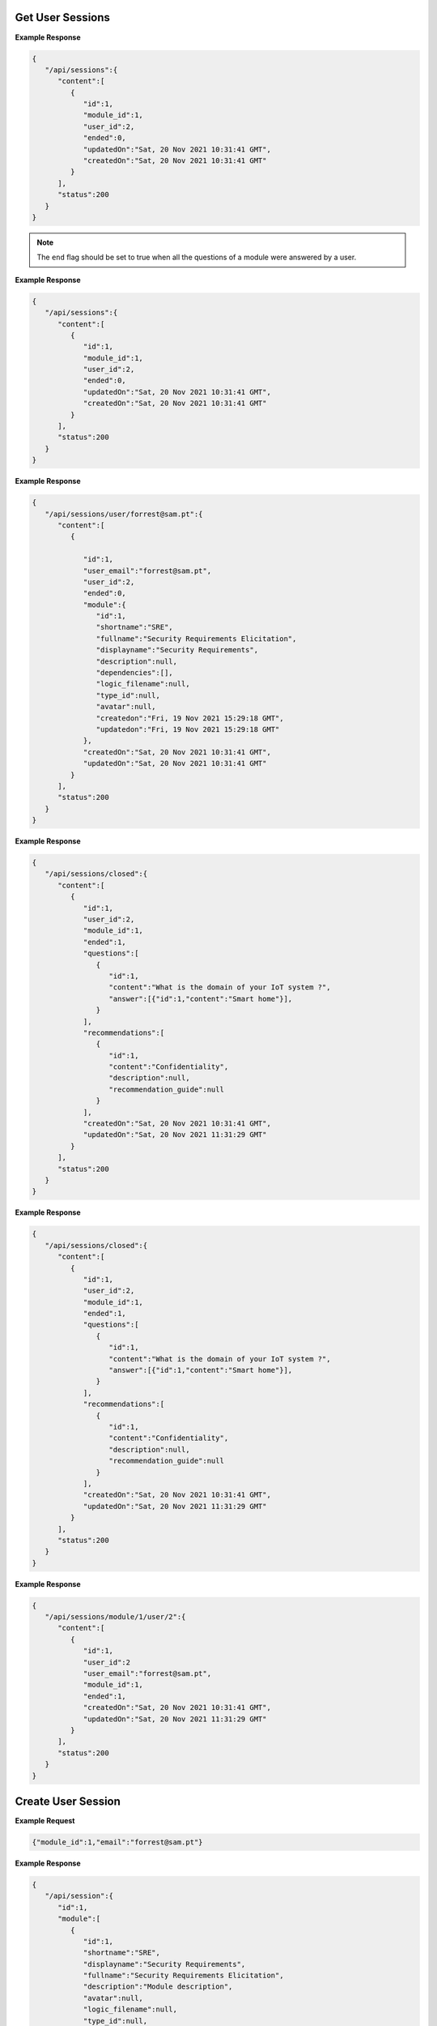 Get User Sessions
------------------------------

.. http:get:: /api/sessions
   :noindex:

   :synopsis: Get user sessions.
   :reqheader Authorization: Bearer token provided by :ref:`/api/user/login<authenticate>`.
   :resheader Content-Type: application/json

   :>json int id: Id of the session.
   :>json int module_id: Id of the module executed on that session.
   :>json int user_id: The session belongs to this user.
   :>json boolean ended: Flag that indicates that a session was terminated by the user. 

   :>json datetime createdon: Creation date and time.
   :>json datetime updatedon: Update date and time.
   :>json int status: Status code.

   :status 200: Sessions successfully retrieved.
   :status 400: The server was unable to process the request (e.g., malformed request syntax).
   :status 500: Fail to retrieve sessions.

**Example Response**

.. sourcecode:: json

   {
      "/api/sessions":{
         "content":[
            {
               "id":1,
               "module_id":1,
               "user_id":2,
               "ended":0,
               "updatedOn":"Sat, 20 Nov 2021 10:31:41 GMT",
               "createdOn":"Sat, 20 Nov 2021 10:31:41 GMT"
            }
         ],
         "status":200
      }
   }

.. note::

   The ``end`` flag should be set to true when all the questions of a module were answered by a user.  

.. raw:: html

   <hr/>

.. http:get:: /api/session/(int:id)
   :noindex:

   :synopsis: Get user session identified by ``id``.
   :reqheader Authorization: Bearer token provided by :ref:`/api/user/login<authenticate>`.
   :resheader Content-Type: application/json
   :param int id: id of the session.

   :>json int id: Id of the session.
   :>json int module_id: Id of the module executed on that session.
   :>json int user_id: The session belongs to this user.
   :>json boolean ended: Flag that indicates that a session was terminated by the user. 

   :>json datetime createdon: Creation date and time.
   :>json datetime updatedon: Update date and time.
   :>json int status: Status code.

   :status 200: Sessions successfully retrieved.
   :status 400: The server was unable to process the request (e.g., malformed request syntax).
   :status 500: Fail to retrieve sessions.

**Example Response**

.. sourcecode:: json

   {
      "/api/sessions":{
         "content":[
            {
               "id":1,
               "module_id":1,
               "user_id":2,
               "ended":0,
               "updatedOn":"Sat, 20 Nov 2021 10:31:41 GMT",
               "createdOn":"Sat, 20 Nov 2021 10:31:41 GMT"
            }
         ],
         "status":200
      }
   }

.. raw:: html

   <hr/>

.. http:get:: /api/session/user/(string:email)
   :noindex:

   :synopsis: Get sessions of a user identified by ``email``.
   :reqheader Authorization: Bearer token provided by :ref:`/api/user/login<authenticate>`.
   :resheader Content-Type: application/json
   :param string email: Email of the user.

   :>json int id: Id of the session or module.
   :>json string user_email: The email of the user.
   :>json boolean ended: Flag that indicates that a session was terminated by the user. 
   :>json int type_id: Module type id.
   :>json string shortname: Unique short name or abbreviation.
   :>json string fullname: Full name of the module.
   :>json string displayname: Module display name that can be used by a frontend.
   :>json array dependencies: An array that contains the set of modules that the current module depends on.
   :>json string description: Module description.
   :>json string avatar: Avatar of the user (i.e., location in disk).
   :>json string logic_filename: Filename of the file containing the dynamic logic of the module.
   :>json boolean plugin: A flag that sets if the current module is a plugin. 
   :>json datetime createdon: Creation date and time.
   :>json datetime updatedon: Update date and time.
   :>json int status: Status code.

   :status 200: Sessions successfully retrieved.
   :status 400: The server was unable to process the request (e.g., malformed request syntax).
   :status 500: Fail to retrieve sessions.

**Example Response**

.. sourcecode:: json

   {
      "/api/sessions/user/forrest@sam.pt":{
         "content":[
            {
               
               "id":1,
               "user_email":"forrest@sam.pt",
               "user_id":2,
               "ended":0,
               "module":{
                  "id":1,
                  "shortname":"SRE",
                  "fullname":"Security Requirements Elicitation",
                  "displayname":"Security Requirements",
                  "description":null,
                  "dependencies":[],
                  "logic_filename":null,
                  "type_id":null,
                  "avatar":null,
                  "createdon":"Fri, 19 Nov 2021 15:29:18 GMT",
                  "updatedon":"Fri, 19 Nov 2021 15:29:18 GMT"
               },
               "createdOn":"Sat, 20 Nov 2021 10:31:41 GMT",
               "updatedOn":"Sat, 20 Nov 2021 10:31:41 GMT"
            }
         ],
         "status":200
      }
   }

.. raw:: html

   <hr/>

.. http:get:: /api/session/closed
   :noindex:

   :synopsis: Get user sessions that were set as closed or terminated.
   :reqheader Authorization: Bearer token provided by :ref:`/api/user/login<authenticate>`.
   :resheader Content-Type: application/json

   :>json int id: Id of the session, question, answer, or recommendation.
   :>json int module_id: Id of the module executed on that session.
   :>json int user_id: The session belongs to this user.
   :>json boolean ended: Flag that indicates that a session was terminated by the user. 

   :>json string content: The content of question, answer, or recommendation.
   :>json array answer: Selected answers for the current question and session.
   :>json string recommendation_guide: The filename of the recommendation guide.
   
   :>json datetime createdon: Creation date and time.
   :>json datetime updatedon: Update date and time.
   :>json int status: Status code.

   :status 200: Sessions successfully retrieved.
   :status 400: The server was unable to process the request (e.g., malformed request syntax).
   :status 500: Fail to retrieve sessions.

**Example Response**

.. sourcecode:: json

   {
      "/api/sessions/closed":{
         "content":[
            {
               "id":1,
               "user_id":2,
               "module_id":1,
               "ended":1,
               "questions":[
                  {
                     "id":1,
                     "content":"What is the domain of your IoT system ?",
                     "answer":[{"id":1,"content":"Smart home"}],
                  }
               ],
               "recommendations":[
                  {
                     "id":1,
                     "content":"Confidentiality",
                     "description":null,
                     "recommendation_guide":null
                  }
               ],
               "createdOn":"Sat, 20 Nov 2021 10:31:41 GMT",
               "updatedOn":"Sat, 20 Nov 2021 11:31:29 GMT"
            }
         ],
         "status":200
      }
   }

.. raw:: html

   <hr/>

.. http:get:: /api/session/(int:id)/closed
   :noindex:

   :synopsis: Get user sessions identified by ``id`` that were flagged as closed.
   :reqheader Authorization: Bearer token provided by :ref:`/api/user/login<authenticate>`.
   :resheader Content-Type: application/json
   :param int id: Id of the session.
   
   :>json int id: Id of the session, question, answer, or recommendation.
   :>json int module_id: Id of the module executed on that session.
   :>json int user_id: The session belongs to this user.
   :>json boolean ended: Flag that indicates that a session was terminated by the user. 

   :>json string content: The content of question, answer, or recommendation.
   :>json array answer: Selected answers for the current question and session.
   :>json string recommendation_guide: The filename of the recommendation guide.
   
   :>json datetime createdon: Creation date and time.
   :>json datetime updatedon: Update date and time.
   :>json int status: Status code.

   :status 200: Sessions successfully retrieved.
   :status 400: The server was unable to process the request (e.g., malformed request syntax).
   :status 500: Fail to retrieve sessions.

**Example Response**

.. sourcecode:: json

   {
      "/api/sessions/closed":{
         "content":[
            {
               "id":1,
               "user_id":2,
               "module_id":1,
               "ended":1,
               "questions":[
                  {
                     "id":1,
                     "content":"What is the domain of your IoT system ?",
                     "answer":[{"id":1,"content":"Smart home"}],
                  }
               ],
               "recommendations":[
                  {
                     "id":1,
                     "content":"Confidentiality",
                     "description":null,
                     "recommendation_guide":null
                  }
               ],
               "createdOn":"Sat, 20 Nov 2021 10:31:41 GMT",
               "updatedOn":"Sat, 20 Nov 2021 11:31:29 GMT"
            }
         ],
         "status":200
      }
   }

.. raw:: html

   <hr/>

.. http:get:: /api/session/module/(int:id)/user/(int:id)
   :noindex:

   :synopsis: Get user sessions that were flagged as closed for a particular user ``id`` and module ``id``.
   :reqheader Authorization: Bearer token provided by :ref:`/api/user/login<authenticate>`.
   :resheader Content-Type: application/json
   :param int id: Id of the module or user.
   
   :>json int id: Id of the session.
   :>json int user_id: The session belongs to this user.
   :>json string user_email: The email of the user.
   :>json int module_id: Id of the module executed on that session.
   :>json boolean ended: Flag that indicates that a session was terminated by the user.    
   :>json datetime createdon: Creation date and time.
   :>json datetime updatedon: Update date and time.
   :>json int status: Status code.

   :status 200: Sessions successfully retrieved.
   :status 400: The server was unable to process the request (e.g., malformed request syntax).
   :status 500: Fail to retrieve sessions.

**Example Response**

.. sourcecode:: json

   {
      "/api/sessions/module/1/user/2":{
         "content":[
            {
               "id":1,
               "user_id":2
               "user_email":"forrest@sam.pt",
               "module_id":1,
               "ended":1,
               "createdOn":"Sat, 20 Nov 2021 10:31:41 GMT",
               "updatedOn":"Sat, 20 Nov 2021 11:31:29 GMT"
            }
         ],
         "status":200
      }
   }

Create User Session
------------------------------

.. http:post:: /api/session
   :noindex:

   :synopsis: Starts a new user session taking into account a user selected module identified by ``module_id``.
   :reqheader Authorization: Bearer token provided by :ref:`/api/user/login<authenticate>`.
   :resheader Content-Type: application/json
   
   :<json int module_id: Id of the module that will be executed on that user session.
   :<json string email: Email of the user who started the session.

   :>json int id: Id of the new session.
   :>json string shortname: Unique short name or abbreviation of the module.
   :>json string fullname: Full name of the module.
   :>json string displayname: Module display name that can be used by a frontend.
   :>json string description: Module description.
   :>json array tree: Array of questions and answers mapped to the module.
   :>json array dependencies: An array that contains the set of modules that the current module depends on.
   :>json array recommendations: Array of recommendations that contains the mapping between question ``id`` and answer ``id``.
   :>json array tree: Array of questions and answers mapped to the module.
  
   :>json datetime createdon: Creation date and time.
   :>json datetime updatedon: Update date and time.
   :>json int status: Status code.

   :status 200: Session successfully created.
   :status 400: The server was unable to process the request (e.g., malformed request syntax).
   :status 500: Fail to create session.

**Example Request**

.. sourcecode:: json

	{"module_id":1,"email":"forrest@sam.pt"}

**Example Response**

.. sourcecode:: json

   {
      "/api/session":{
         "id":1,
         "module":[
            {
               "id":1,
               "shortname":"SRE",
               "displayname":"Security Requirements",
               "fullname":"Security Requirements Elicitation",
               "description":"Module description",
               "avatar":null,
               "logic_filename":null,
               "type_id":null,
               "dependencies":[],
               "recommendations":[
                  {
                     "id":1,
                     "content":"Confidentiality",
                     "questions_answers":[
                        {
                           "id":1,
                           "question_id":1,
                           "answer_id":1,
                           "createdon":"Sat, 20 Nov 2021 11:55:12 GMT",
                           "updatedon":"Sat, 20 Nov 2021 11:55:12 GMT"
                        }
                     ],
                     "createdon":"Sat, 20 Nov 2021 11:55:12 GMT",
                     "updatedon":"Sat, 20 Nov 2021 11:55:12 GMT"
                  }
               ],
               "tree":[
                  {
                     "id":1,
                     "order":0,
                     "name":"What is the domain of your IoT system ?",
                     "multipleAnswers":0,
                     "type":"question",
                     "expanded":false,
                     "children":[
                        {"id":1, "name":"Smart home", "type":"answer", "children":[]},
                        {"id":2, "name":"Smart Healthcare", "type":"answer", "children":[]}
                     ]
                  }
               ],
               "createdon":"Sat, 20 Nov 2021 11:55:12 GMT",
               "updatedon":"Sat, 20 Nov 2021 11:55:12 GMT"
            }
         ],
         "status":200
      }
   }


Edit User Session
------------------------------

.. http:put:: /api/session
   :noindex:

   :synopsis: Update a session. Specifically, by adding an answer to a question for the session module.
   :reqheader Authorization: Bearer token provided by :ref:`/api/user/login<authenticate>`.
   :resheader Content-Type: application/json
   
   :<json int question_id: Id of the module that will be executed on that user session.
   :<json int answer_id: Email of the user who started the session.
   :<json string input: (optional) User direct answer that was not choosen from a predefined set of answers.

   :>json int status: Status code.

   :status 200: Session successfully created.
   :status 400: The server was unable to process the request (e.g., malformed request syntax).
   :status 500: Fail to create session.

**Example Request**

.. sourcecode:: json

	{"question_id":1, "answer_id":1}

.. important::

   The ``input`` parameter should only be included in the request body if the question is not a multi-choice one where the user has to include a direct answer:

   .. sourcecode:: json

	   {"question_id":1, "input":"This is the user answer"}

**Example Response**

.. sourcecode:: json

   {"/api/session/1":{"status":200}}


Close User Session
------------------------------

.. http:put:: /api/session/{id}/end
   :noindex:

   :synopsis: Close or terminate a user session through the session ``id``. 
   :reqheader Authorization: Bearer token provided by :ref:`/api/user/login<authenticate>`.
   :resheader Content-Type: application/json
   :param int id: Id of the session.

   :>json int id: Id of the session that was closed.
   :>json array recommendations: An array that contains the recommendations based on the answers given by the user in the session.
   :>json int status: Status code.

   :status 200: Session successfully closed.
   :status 400: The server was unable to process the request (e.g., malformed request syntax).
   :status 500: Fail to close session.

.. note::

   This service will return the set of recommendations based on the answers given by the user in that session.

**Example Response**

.. sourcecode:: json

   {
      "/api/session/1/end":{
         "id":1,
         "recommendations":[
            {
               "id":1,
               "content":"Confidentiality",
               "description":null,
               "recommendation_guide":null
            }
         ],
         "status":200
      }
   }